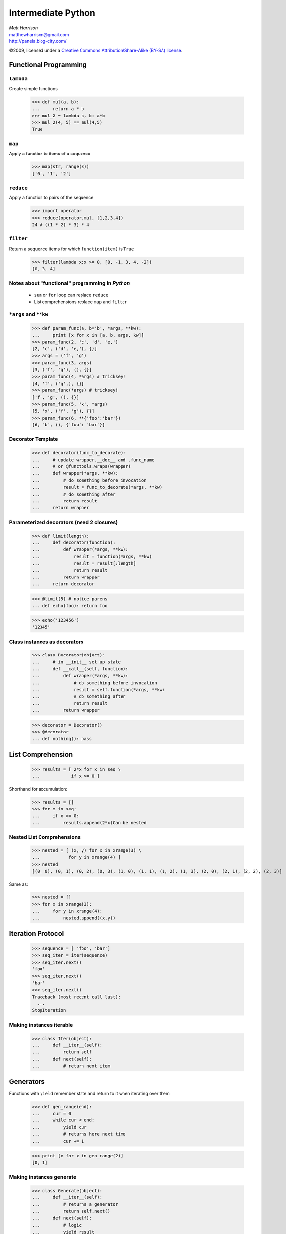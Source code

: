 ===================
Intermediate Python
===================

.. class:: right big

  | *Matt Harrison*
  | matthewharrison@gmail.com
  | http://panela.blog-city.com/

.. class:: small

   ©2009, licensed under a `Creative Commons
   Attribution/Share-Alike (BY-SA) license
   <http://creativecommons.org/licenses/by-sa/3.0/>`__.


Functional Programming
======================

``lambda``
----------

Create simple functions


  >>> def mul(a, b):
  ...     return a * b
  >>> mul_2 = lambda a, b: a*b
  >>> mul_2(4, 5) == mul(4,5)
  True

``map``
-------

Apply a function to items of a sequence
  
    >>> map(str, range(3))
    ['0', '1', '2']
  
``reduce``
----------

Apply a function to pairs of the sequence

    >>> import operator
    >>> reduce(operator.mul, [1,2,3,4])
    24 # ((1 * 2) * 3) * 4
  
``filter``
----------

Return a sequence items for which ``function(item)`` is ``True``
  
    >>> filter(lambda x:x >= 0, [0, -1, 3, 4, -2])
    [0, 3, 4]

Notes about "functional" programming in *Python*
------------------------------------------------

  * ``sum`` or ``for`` loop can replace ``reduce``
  * List comprehensions replace ``map`` and ``filter``


``*args`` and ``**kw`` 
--------------------------

    >>> def param_func(a, b='b', *args, **kw):
    ...     print [x for x in [a, b, args, kw]] 
    >>> param_func(2, 'c', 'd', 'e,')
    [2, 'c', ('d', 'e,'), {}]
    >>> args = ('f', 'g')
    >>> param_func(3, args)
    [3, ('f', 'g'), (), {}]
    >>> param_func(4, *args) # tricksey!
    [4, 'f', ('g',), {}]
    >>> param_func(*args) # tricksey!
    ['f', 'g', (), {}]
    >>> param_func(5, 'x', *args)
    [5, 'x', ('f', 'g'), {}]
    >>> param_func(6, **{'foo':'bar'})
    [6, 'b', (), {'foo': 'bar'}]


Decorator Template
------------------

    >>> def decorator(func_to_decorate):
    ...     # update wrapper.__doc__ and .func_name
    ...     # or @functools.wraps(wrapper)
    ...     def wrapper(*args, **kw):
    ...         # do something before invocation
    ...         result = func_to_decorate(*args, **kw)
    ...         # do something after
    ...         return result
    ...     return wrapper


Parameterized decorators (need 2 closures)
---------------------------------------------

    >>> def limit(length):
    ...     def decorator(function):
    ...         def wrapper(*args, **kw):
    ...             result = function(*args, **kw)
    ...             result = result[:length]
    ...             return result
    ...         return wrapper
    ...     return decorator

    >>> @limit(5) # notice parens
    ... def echo(foo): return foo

    >>> echo('123456')
    '12345'

Class instances as decorators
-----------------------------


    >>> class Decorator(object):
    ...     # in __init__ set up state
    ...     def __call__(self, function):
    ...         def wrapper(*args, **kw):
    ...             # do something before invocation
    ...             result = self.function(*args, **kw)
    ...             # do something after
    ...             return result
    ...         return wrapper

    >>> decorator = Decorator()
    >>> @decorator
    ... def nothing(): pass

List Comprehension
===================

    >>> results = [ 2*x for x in seq \
    ...            if x >= 0 ]

Shorthand for accumulation:

    >>> results = []
    >>> for x in seq:
    ...     if x >= 0:
    ...         results.append(2*x)Can be nested

Nested List Comprehensions
--------------------------

     >>> nested = [ (x, y) for x in xrange(3) \
     ...           for y in xrange(4) ]
     >>> nested
     [(0, 0), (0, 1), (0, 2), (0, 3), (1, 0), (1, 1), (1, 2), (1, 3), (2, 0), (2, 1), (2, 2), (2, 3)]

Same as:


    >>> nested = []
    >>> for x in xrange(3):
    ...     for y in xrange(4):
    ...         nested.append((x,y))

Iteration Protocol
==================

    >>> sequence = [ 'foo', 'bar']
    >>> seq_iter = iter(sequence)  
    >>> seq_iter.next()
    'foo'
    >>> seq_iter.next()
    'bar'
    >>> seq_iter.next()
    Traceback (most recent call last):
      ...
    StopIteration

Making instances iterable
--------------------------

    >>> class Iter(object):
    ...     def __iter__(self):
    ...         return self
    ...     def next(self):
    ...         # return next item

Generators
===========

Functions with ``yield`` remember state and return to it when
iterating over them


    >>> def gen_range(end):
    ...     cur = 0
    ...     while cur < end:
    ...         yield cur
    ...         # returns here next time
    ...         cur += 1 

    >>> print [x for x in gen_range(2)]
    [0, 1]

Making instances generate
--------------------------

     >>> class Generate(object):
     ...     def __iter__(self):
     ...         # returns a generator
     ...         return self.next() 
     ...     def next(self):
     ...         # logic
     ...         yield result

Generator expressions
------------------------

Like list comprehensions.  Except results are generated on the fly.
Use ``(`` and ``)`` instead of ``[`` and ``]`` (or omit if expecting a
sequence)

  
    >>> [x*x for x in xrange(5)]
    [0, 1, 4, 9, 16]

    >>> (x*x for x in xrange(5)) # doctest: +ELLIPSIS,
    <generator object <genexpr> at ...>
    >>> list(x*x for x in xrange(5))
    [0, 1, 4, 9, 16]

